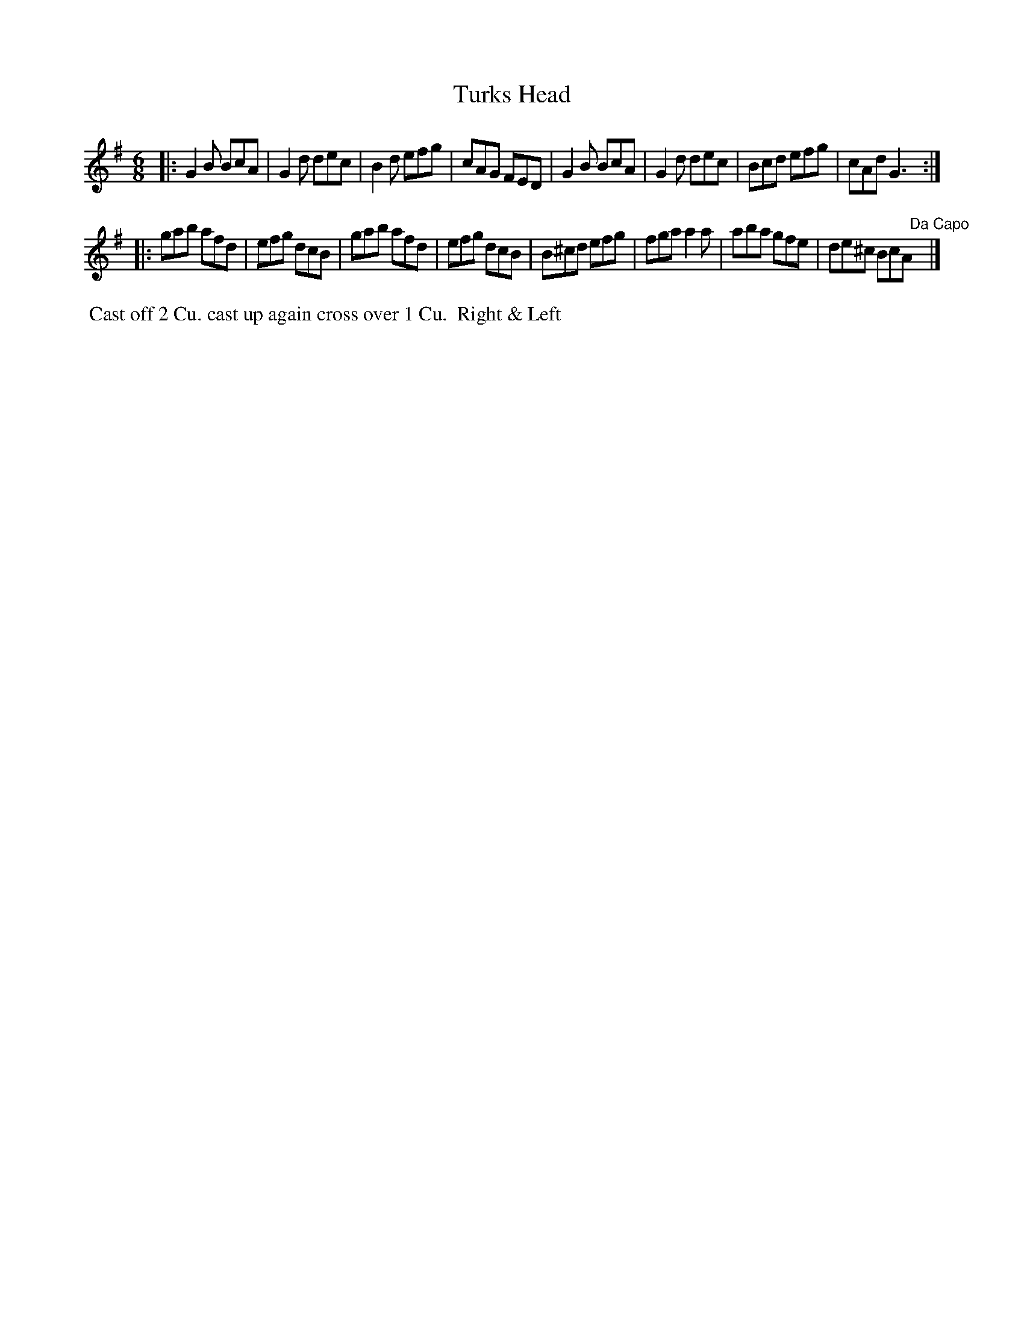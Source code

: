 X: 055
T: Turks Head
B: 204 Favourite Country Dances
N: Published by Straight & Skillern, London ca.1775
F: http://imslp.org/wiki/204_Favourite_Country_Dances_(Various) p.28 #55
Z: 2014 John Chambers <jc:trillian.mit.edu>
M: 6/8
L: 1/8
K: G
% - - - - - - - - - - - - - - - - - - - - - - - - -
|:\
G2B BcA | G2d dec | B2d efg | cAG FED |\
G2B BcA | G2d dec | Bcd efg | cAd G3 :|
|:\
gab afd | efg dcB | gab afd | efg dcB |\
B^cd efg | fga a2a | aba gfe | de^c BcA "Da Capo"y|]
% - - - - - - - - - - - - - - - - - - - - - - - - -
%%begintext align
%% Cast off 2 Cu. cast up again cross over 1 Cu.
%% Right & Left
%%endtext
